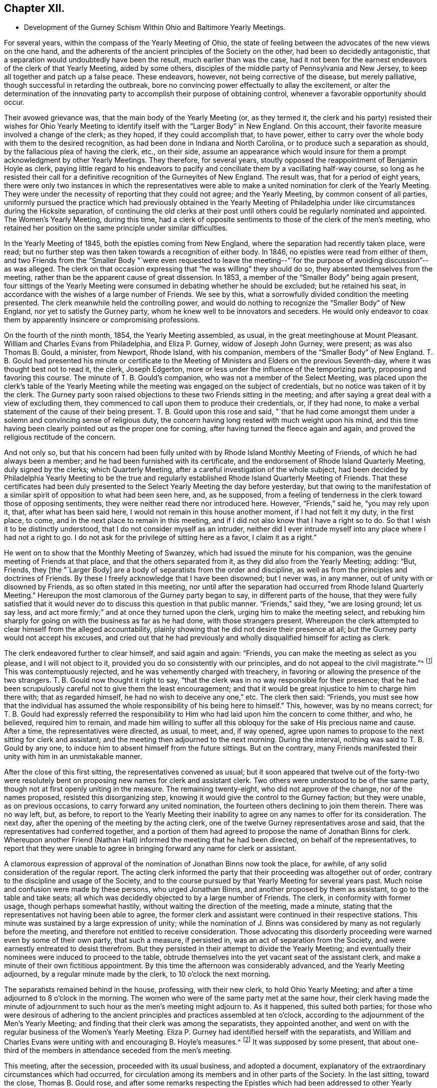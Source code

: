 == Chapter XII.

[.chapter-synopsis]
* Development of the Gurney Schism Within Ohio and Baltimore Yearly Meetings.

For several years, within the compass of the Yearly Meeting of Ohio,
the state of feeling between the advocates of the new views on the one hand,
and the adherents of the ancient principles of the Society on the other,
had been so decidedly antagonistic,
that a separation would undoubtedly have been the result, much earlier than was the case,
had it not been for the earnest endeavors of the clerk of that Yearly Meeting,
aided by some others, disciples of the middle party of Pennsylvania and New Jersey,
to keep all together and patch up a false peace.
These endeavors, however, not being corrective of the disease, but merely palliative,
though successful in retarding the outbreak,
bore no convincing power effectually to allay the excitement,
or alter the determination of the innovating party
to accomplish their purpose of obtaining control,
whenever a favorable opportunity should occur.

Their avowed grievance was, that the main body of the Yearly Meeting (or,
as they termed it,
the clerk and his party) resisted their wishes for Ohio Yearly
Meeting to identify itself with the "`Larger Body`" in New England.
On this account, their favorite measure involved a change of the clerk; as they hoped,
if they could accomplish that, to have power,
either to carry over the whole body with them to the desired recognition,
as had been done in Indiana and North Carolina,
or to produce such a separation as should, by the fallacious plea of having the clerk,
etc., on their side,
assume an appearance which would insure for them
a prompt acknowledgment by other Yearly Meetings.
They therefore, for several years,
stoutly opposed the reappointment of Benjamin Hoyle as clerk,
paying little regard to his endeavors to pacify and
conciliate them by a vacillating half-way course,
so long as he resisted their call for a definitive
recognition of the Gurneyites of New England.
The result was, that for a period of eight years,
there were only two instances in which the representatives were
able to make a united nomination for clerk of the Yearly Meeting.
They were under the necessity of reporting that they could not agree;
and the Yearly Meeting, by common consent of all parties,
uniformly pursued the practice which had previously obtained in the Yearly
Meeting of Philadelphia under like circumstances during the Hicksite separation,
of continuing the old clerks at their post until
others could be regularly nominated and appointed.
The Women`'s Yearly Meeting, during this time,
had a clerk of opposite sentiments to those of the clerk of the men`'s meeting,
who retained her position on the same principle under similar difficulties.

In the Yearly Meeting of 1845, both the epistles coming from New England,
where the separation had recently taken place, were read;
but no further step was then taken towards a recognition of either body.
In 1846, no epistles were read from either of them,
and two Friends from the "`Smaller Body "`were even requested to leave
the meeting--"`for the purpose of avoiding discussion`"--as was alleged.
The clerk on that occasion expressing that "`he was willing`" they should do so,
they absented themselves from the meeting,
rather than be the apparent cause of great dissension.
In 1853, a member of the "`Smaller Body`" being again present,
four sittings of the Yearly Meeting were consumed in debating whether he should be excluded;
but he retained his seat, in accordance with the wishes of a large number of Friends.
We see by this, what a sorrowfully divided condition the meeting presented.
The clerk meanwhile held the controlling power,
and would do nothing to recognize the "`Smaller Body`" of New England,
nor yet to satisfy the Gurney party, whom he knew well to be innovators and seceders.
He would only endeavor to coax them by apparently insincere or compromising professions.

On the fourth of the ninth month, 1854, the Yearly Meeting assembled, as usual,
in the great meetinghouse at Mount Pleasant.
William and Charles Evans from Philadelphia, and Eliza P. Gurney,
widow of Joseph John Gurney, were present; as was also Thomas B. Gould, a minister,
from Newport, Rhode Island, with his companion,
members of the "`Smaller Body`" of New England.
T+++.+++ B. Gould had presented his minute or certificate to the
Meeting of Ministers and Elders on the previous Seventh-day,
where it was thought best not to read it, the clerk, Joseph Edgerton,
more or less under the influence of the temporizing party,
proposing and favoring this course.
The minute of T. B. Gould`'s companion, who was not a member of the Select Meeting,
was placed upon the clerk`'s table of the Yearly Meeting
while the meeting was engaged on the subject of credentials,
but no notice was taken of it by the clerk.
The Gurney party soon raised objections to these two Friends sitting in the meeting;
and after saying a great deal with a view of excluding them,
they commenced to call upon them to produce their credentials, or, if they had none,
to make a verbal statement of the cause of their being present.
T+++.+++ B. Gould upon this rose and said,
"`that he had come amongst them under a solemn and convincing sense of religious duty,
the concern having long rested with much weight upon his mind,
and this time having been clearly pointed out as the proper one for coming,
after having turned the fleece again and again,
and proved the religious rectitude of the concern.

And not only so,
but that his concern had been fully united with by Rhode Island Monthly Meeting of Friends,
of which he had always been a member; and he had been furnished with its certificate,
and the endorsement of Rhode Island Quarterly Meeting, duly signed by the clerks;
which Quarterly Meeting, after a careful investigation of the whole subject,
had been decided by Philadelphia Yearly Meeting to be the true
and regularly established Rhode Island Quarterly Meeting of Friends.
That these certificates had been duly presented to
the Select Yearly Meeting the day before yesterday,
but that owing to the manifestation of a similar
spirit of opposition to what had been seen here,
and, as he supposed,
from a feeling of tenderness in the clerk toward those of opposing sentiments,
they were neither read there nor introduced here.
However, "`Friends,`" said he, "`you may rely upon it, that,
after what has been said here, I would not remain in this house another moment,
if I had not felt it my duty, in the first place, to come,
and in the next place to remain in this meeting,
and if I did not also know that I have a right so to do.
So that I wish it to be distinctly understood,
that I do not consider myself as an intruder,
neither did I ever intrude myself into any place where I had not a right to go.
I do not ask for the privilege of sitting here as a favor, I claim it as a right.`"

He went on to show that the Monthly Meeting of Swanzey,
which had issued the minute for his companion,
was the genuine meeting of Friends at that place, and that the others separated from it,
as they did also from the Yearly Meeting; adding: "`But, Friends,
they +++[+++the "`Larger Body]
are a body of separatists from the order and discipline,
as well as from the principles and doctrines of Friends.
By these I freely acknowledge that I have been disowned; but I never was, in any manner,
out of unity with or disowned by Friends, as so often stated in this meeting,
nor until after the separation had occurred from Rhode Island Quarterly Meeting.`"
Hereupon the most clamorous of the Gurney party began to say,
in different parts of the house,
that they were fully satisfied that it would never
do to discuss this question in that public manner.
"`Friends,`" said they, "`we are losing ground; let us say less,
and act more firmly;`" and at once they turned upon the clerk,
urging him to make the meeting select,
and rebuking him sharply for going on with the business as far as he had done,
with those strangers present.
Whereupon the clerk attempted to clear himself from the alleged accountability,
plainly showing that he did not desire their presence at all;
but the Gurney party would not accept his excuses,
and cried out that he had previously and wholly disqualified
himself for acting as clerk.

The clerk endeavored further to clear himself, and said again and again: "`Friends,
you can make the meeting as select as you please, and I will not object to it,
provided you do so consistently with our principles,
and do not appeal to the civil magistrate.`"^
footnote:[[.book-title]#Letters and Memoirs of T. B. Gould,#
page 366. How the clerk expected this to be accomplished, does not appear,
unless it was an invitation to them to take T. B. Gould out of the meetinghouse.]
This was contemptuously rejected, and he was vehemently charged with treachery,
in favoring or allowing the presence of the two strangers.
T+++.+++ B. Gould now thought it right to say,
"`that the clerk was in no way responsible for their presence;
that he had been scrupulously careful not to give them the least encouragement;
and that it would be great injustice to him to charge him there with;
that as regarded himself, he had no wish to deceive any one,`" etc.
The clerk then said: "`Friends,
you must see how that the individual has assumed
the whole responsibility of his being here to himself.`"
This, however, was by no means correct;
for T. B. Gould had expressly referred the responsibility
to Him who had laid upon him the concern to come thither,
and who, he believed, required him to remain,
and made him willing to suffer all this obloquy for
the sake of His precious name and cause.
After a time, the representatives were directed, as usual, to meet, and, if way opened,
agree upon names to propose to the next sitting for clerk and assistant;
and the meeting then adjourned to the next morning.
During the interval, nothing was said to T. B. Gould by any one,
to induce him to absent himself from the future sittings.
But on the contrary,
many Friends manifested their unity with him in an unmistakable manner.

After the close of this first sitting, the representatives convened as usual;
but it soon appeared that twelve out of the forty-two were resolutely
bent on proposing new names for clerk and assistant clerk.
Two others were understood to be of the same party,
though not at first openly uniting in the measure.
The remaining twenty-eight, who did not approve of the change, nor of the names proposed,
resisted this disorganizing step,
knowing it would give the control to the Gurney faction; but they were unable,
as on previous occasions, to carry forward any united nomination,
the fourteen others declining to join them therein.
There was no way left, but, as before,
to report to the Yearly Meeting their inability to
agree on any names to offer for its consideration.
The next day, after the opening of the meeting by the acting clerk,
one of the twelve Gurney representatives arose and said,
that the representatives had conferred together,
and a portion of them had agreed to propose the name of Jonathan Binns for clerk.
Whereupon another Friend (Nathan Hall) informed the meeting that he had been directed,
on behalf of the representatives,
to report that they were unable to agree in bringing
forward any name for clerk or assistant.

A clamorous expression of approval of the nomination
of Jonathan Binns now took the place,
for awhile, of any solid consideration of the regular report.
The acting clerk informed the party that their proceeding was altogether out of order,
contrary to the discipline and usage of the Society,
and to the course pursued by that Yearly Meeting for several years past.
Much noise and confusion were made by these persons, who urged Jonathan Binns,
and another proposed by them as assistant, to go to the table and take seats;
all which was decidedly objected to by a large number of Friends.
The clerk, in conformity with former usage, though perhaps somewhat hastily,
without waiting the direction of the meeting, made a minute,
stating that the representatives not having been able to agree,
the former clerk and assistant were continued in their respective stations.
This minute was sustained by a large expression of unity;
while the nomination of J. Binns was considered by
many as not regularly before the meeting,
and therefore not entitled to receive consideration.
Those advocating this disorderly proceeding were warned even by some of their own party,
that such a measure, if persisted in, was an act of separation from the Society,
and were earnestly entreated to desist therefrom.
But they persisted in their attempt to divide the Yearly Meeting;
and eventually their nominees were induced to proceed to the table,
obtrude themselves into the yet vacant seat of the assistant clerk,
and make a minute of their own fictitious appointment.
By this time the afternoon was considerably advanced, and the Yearly Meeting adjourned,
by a regular minute made by the clerk, to 10 o`'clock the next morning.

The separatists remained behind in the house, professing, with their new clerk,
to hold Ohio Yearly Meeting; and after a time adjourned to 8 o`'clock in the morning.
The women who were of the same party met at the same hour,
their clerk having made the minute of adjournment to such
hour as the men`'s meeting might adjourn to.
As it happened, this suited both parties;
for those who were desirous of adhering to the ancient
principles and practices assembled at ten o`'clock,
according to the adjournment of the Men`'s Yearly Meeting;
and finding that their clerk was among the separatists, they appointed another,
and went on with the regular business of the Women`'s Yearly Meeting.
Eliza P. Gurney had identified herself with the separatists,
and William and Charles Evans were uniting with and encouraging B. Hoyle`'s measures.^
footnote:[The printed [.book-title]#Journal of William Evans# (p.
609-10) gives an account of this Yearly Meeting.
A stranger would rise from its perusal,
totally ignorant of the ground of the dispute respecting clerks,
on which the separation turned.
Indeed, in the whole of that voluminous work,
though many things are mentioned respecting the Hicksian secession,
yet in regard to the more modern schism,
far more extensive and insidious in its spread over the Society,
no distinct details are given,
nor does the name of J. J. Gurney or of John Wilbur appear in any of its 700 pages.
His remarks on separations (pp. 489, 547, and 585) are exceedingly weak and untenable,
implying that the members would not be justified in endeavoring
to sustain by separation the true Society of Friends,
however corrupt the nominal body might become.]
It was supposed by some present,
that about one-third of the members in attendance seceded from the men`'s meeting.

This meeting, after the secession, proceeded with its usual business,
and adopted a document,
explanatory of the extraordinary circumstances which had occurred,
for circulation among its members and in other parts of the Society.
In the last sitting, toward the close, Thomas B. Gould rose,
and after some remarks respecting the Epistles which
had been addressed to other Yearly Meetings,
and the probability that some of them might be rejected
by the bodies to which they were addressed,--which,
however, would be no necessary cause of discouragement,
considering the state of those bodies--he went on to remark,
"`that we were living in a dark and cloudy day;
that the spirit of the world and of the age had so blinded the eyes and
hardened the hearts of many up and down amongst Friends as a people,
that it seemed as if they would not or could not believe,
although a man should declare the Truth unto them; that this was a spirit of unbelief in,
and departure from the Truth; that such was the blindness which had happened unto Israel,
that it seemed to him there was great need,
even for some who had been eminently gifted and deeply experienced,
to be so humbled under the mighty hand of the Lord,
as to availingly put up the petition for an increase of faith;
that so they might be able to adopt the language, '`Lord, I believe,
help thou mine unbelief!`' and that their eyes might be opened
to see the way and work of the Lord in this our day and time,
which was a dark and stormy time.

"`But the darkness and the light were, in a sense, alike unto him;
he had his way in the sea, and his path in the deep waters,
and his footsteps were not known,
except to such as were made willing to follow him even to prison and to judgment;
that clouds and darkness were round about him,
but righteousness and judgment were the habitation of his throne.
He did verily believe that it was at least by His permission,
that things were being so shaken; and if he was not mistaken in his feelings,
the language was applicable, '`Yet once more I shake not the earth only,
but also heaven;`' and that everything that could be shaken would be shaken,
that that which was immovable might remain; yea, that He would overturn, overturn,
overturn, until He shall come whose right it is to rule and reign over all;
whose power was in itself over all the powers of darkness, and who would yet,
he firmly and renewedly believed, be magnified in the sight of those who had,
in different degrees, become forgetful and distrustful of his power.
But it was better to trust in the name and power of the Lord,
than to put confidence in princes;
for the Lamb and his believing followers would have the victory in the end,
and such as rejected Him, and turned back from following him,
would be confounded and brought to naught.`"

He added some further weighty expressions of the same character,
and a quiet solemnity afterwards pervaded the meeting.
It is evident from the foregoing statement, that though this separation^
footnote:[The [.book-title]#Letters of T. B. Gould,# from page 353 to page 373,
give a graphic and interesting account of the circumstances attending that separation.]
had cleared out from Ohio Yearly Meeting the main
body of the original Gurney party there,
yet a prevailing element of weakness was left--an element which,
through the influence of the clerk,
and a few other prominent members more or less attached to the "`middle party,`" rapidly
increased and prevented it from assuming its right position in the Truth--prevented
it from bearing a practical testimony on behalf of those its brethren who were suffering
for "`the same testimonies`" that itself was professing and many of its members sincerely
endeavoring to uphold--prevented it from pursuing the straightforward and manly (not
to say Christian) course,
of holding forth the right hand of fellowship toward those in New
England and New York Yearly Meetings who had given up their names
to reproach for the cause of the ancient faith of the Society.
It was owing to this influence--greatly promoted as it was by an inordinate
confidence in certain leading individuals in Philadelphia--that thenceforth,
although the original and open Gurneyites had now left them,
Ohio Yearly Meeting (like that of Philadelphia) proved itself entirely inadequate,
as a body, to the exigencies of the times,
or the duties which its profession of sound doctrine entailed upon it,
for the sustaining of the ark of the Lord`'s testimony in a day of deep revolt.
It had not the courage to take any effectual steps towards the
practical or disciplinary suppression of the doctrinal heresy,
or towards the recognition of the "`Smaller Bodies,`" either of New England or New York,
and gradually drifted into open opposition to any such course.
Yet it is very clear,
that if Philadelphia Yearly Meeting had set the example in such a course,
Ohio would undoubtedly have followed it.

On the other hand,
those engaged in making this secession promptly identified
themselves with the "`Larger Body`" of New England,
and with the promoters of innovation in other parts of the Society,
and were at once acknowledged as Ohio Yearly Meeting
by all the other bodies controlled by the same party;
including even the Yearly Meeting of London,
notwithstanding the irregularity of their proceedings
and the comparative smallness of their numbers.
In the case of New England,
London had ostensibly decided to own those who had the old
clerk and the preponderance in respect to numbers;
but as this rule would not be found to answer the
purpose of the party with whom they fraternized,
in the case of Ohio, the criterion was changed, and practically,
though not for the same purpose, the language of Jehu was adopted, "`Who is on my side?
Who?`" Indiana Yearly Meeting soon took into consideration
the weakness and small numbers of their brethren in Ohio,
and turned over to them one of their Quarterly Meetings,--that of Alum Creek.
The Yearly Meeting of Baltimore was one of the three bodies which, as we have seen,
were prompt to recognize the Gurney party of New England in the autumn of 1845;
which they did without any investigation into the real merits of the case.
Baltimore Yearly Meeting at that time consisted of the three Quarterly Meetings of Baltimore,
Nottingham, and Dunning`'s Creek, and the Half-year`'s Meeting of Virginia.
It had been very small since the Hicksite secession of 1828,
but had been recognized by the other Yearly Meetings at that crisis,
on the ground of principle, without any regard to the smallness of its numbers.
Unhappily most of the members had, since that time,
been drawn in with the multitude to sanction the views and ways, and promote the success,
of J. J. Gurney`'s party; yet in Nottingham Quarter there was quite a number of Friends,
who were aware of the schismatic nature of the new movements, and religiously concerned,
according to their measure of ability, to withstand them.

When the two epistles from New England were presented
to Baltimore Yearly Meeting in the autumn of 1845,
the clerk read to the meeting the one from the "`Larger Body`"
(which had the usual signatures of clerk and correspondent),
along with those coming from other places.
He afterwards informed the meeting that there was another paper,
purporting to be an epistle from New England Yearly Meeting, with another signature;
whereupon a committee was verbally appointed to examine the paper,
and report whether it was suitable to be read.
This committee withdrew, and shortly returned,
reporting that it contained certain charges against individuals and the Society,
and was unsuitable to be read;
adding that as the regular epistle from New England had already been read in the meeting,
the document in question, in their opinion, ought not to be read.

Thus they took upon themselves to settle the whole question; and the Yearly Meeting,
with a large preponderance of voices, adopted their view of the case,
and set aside the "`Smaller Body`" as if it had been
clearly convicted of a secession from the Society.
Some expression was made of an opposite sentiment,
and it did appear that the committee had laid the meeting
under an additional obligation to read the epistle,
from having disclosed, or professed to represent, a portion only of its contents,
and this in their own way.
But the general sentiment of the meeting was in favor of the report,
and the Yearly Meeting was carried over to the ranks of the new party;
and in order to rivet their action on the component parts of the Yearly Meeting,
a committee of thirteen men and fifteen women was
appointed to visit the subordinate meetings,
and "`render them such advice and assistance as necessity may require,
and ability be afforded to impart.`"

Thus the individual members, as integral parts of the Yearly Meeting,
became of course complicated in the connection established
with the "`Larger Body`" of New England,
and in its support in the departure from primitive Quakerism,
and its efforts to set aside and disown all those who saw their sandy foundation,
and were concerned to point it out, and to adhere to first principles.
The main opposition to this course of the Yearly Meeting
was from members of Nottingham Quarterly Meeting,
in which there was a strong feeling adverse to the degenerate
tendency so quickly spreading over the Society.
A watchful care was now maintained in that quarter,
to keep their own minutes at least clear of entries indicative of unity with those measures,
or of owning the "`Larger Body`" of New England in the way
of accepting certificates or other documents issued by them.
And in maintaining this care,
it seemed to them that at times a hand unseen was at work to help them.

But these were trying times,
and great watchfulness was required on the part of clerks and others,
to move along with due care and circumspection;
for there was still an element in the meeting that
was aiming to lead it into the popular current.
For this purpose, on one occasion when the Yearly Meeting`'s committee was present,
an effort was made by a portion of the members to
change the clerks of the Quarterly Meeting,
so as to obtain the control for that party; but it met with no success;
for after the nomination was made,
there was so evident an absence of approval--such a silence over
the meeting at large--that even one of the nominees declared that
it was very evident they were not acceptable to the meeting;
whereupon the subject was referred back to the committee with an addition,
and at the next meeting the old clerk and assistant were reappointed.
Thus Nottingham Quarterly Meeting travelled on, in trial and conflict, for some years,
the sound Friends having the ascendency,
but with a considerable mixture of such as were disposed to favor the new views,
and under a pressing sense of endeavors made from time to time
for their subjugation to the course pursued by the Yearly Meeting.
It seemed to some of these that they were almost surrounded by snares,
and they saw no way of escape as yet,
nor any presentation of deliverance which they could
recognize as of the ordering of Truth.
They continued to attend their Yearly Meetings, though in much heaviness,
and returned home without relief.
But Israel`'s unslumbering Shepherd was still watching
over those who truly confided in Him,
and in his own time he opened a way for their deliverance.

As the time of holding the Yearly Meeting of 1854 approached,
these Friends became renewedly sensible of the perilous
position in which the Society was placed,
more prominently so from the recent occurrences in Ohio.
Under such circumstances,
the prospect of again attending the Yearly Meeting was fraught with solicitude,
and a concern was felt lest any might, through zeal,
put forth a hand unbidden to stay the tottering ark,
or lest there might not be that patient waiting, quiet enduring,
and firm adherence to a right course,
which might bring peace to the mind in the retrospect.
They did not feel at liberty to lay plans or make contrivances beforehand,
as to the course to be pursued,
but felt that they must leave the result to Him who is the way, the truth, and the life,
trusting that if it should please him to open a way for them,
he would show it to them and go before them.

The Yearly Meeting convened in Baltimore on the 23rd of the tenth month, 1854.
Several epistles were read from corresponding Yearly Meetings,
and a committee was appointed to prepare essays of epistles in return.
The clerk then informed the meeting that he had received
two epistles purporting to be from Ohio Yearly Meeting,
one signed by Benjamin Hoyle, as clerk, and the other by Jonathan Binns;
whereupon a committee of twelve was appointed to read the papers,
examine such evidence as might appear, and report to a future sitting what course,
in their judgment,
the Yearly Meeting should pursue in regard to those
epistles and the bodies from which they issued.
This committee was joined by thirteen women under similar appointment from their meeting.
The committee had two sittings, and prepared a written report,
in which fellowship was professed with that body
of which Jonathan Binns was clerk (the Gurney meeting),
and disunity with that of which B. Hoyle was clerk;
proceeding to charge the members of the latter meeting with being promoters of disorder,
in opposing correspondence with another "`Yearly Meeting`" (viz.,
the Larger Body of New England),
and in encouraging "`disowned persons`" (members
of the Smaller Body) to sit in Ohio Yearly Meeting.
This report was signed by nineteen of the twenty-five members of the joint committee.
Six expressed disunity with it, but their voices were of no avail,
and it was laid before the Yearly Meeting on Third-day afternoon,
after the London general epistle had been read and disposed of.
The consideration of the subject occupied the meeting until dusk, when the clerk,
overruling the opposition to the measure, read a minute adopting the report.

Several voices were still raised against it, but a larger number in its favor,
and it was sent into the women`'s meeting.
The clerk of the men`'s meeting then read the epistle from the Gurney body of Ohio,
and it was referred to the Epistle Committee to be replied to.
Samuel Cope, from Pennsylvania, who was present, then rose,
and expressed himself in the following emphatic words: "`Well, Friends,
you have joined yourselves to that spurious body in Ohio,
of which Jonathan Binns is clerk.
I have no unity with it.
I believe it may be said of you, as it was said of some of old,
Ephraim hath joined himself unto idols; let him alone.
But Judah shall cleave unto her King.`"
A short pause ensued of deep silence,
after which the clerk soon read a minute of adjournment.
When he sat down, William Waring rose and said:
"`Are there those in this Yearly Meeting who feel bound to the law and to the testimony?
Can these do otherwise than remain on their seats?
Can these do otherwise than sit together and feel together?`"

The clerk, and those on whose part he was acting, then withdrew,
and a small number remained quietly in the house until the Committee on Epistles,
which had remained for a time, also withdrew; when, after a little pause,
it was thought best to ask the women Friends, similarly circumstanced,
to come in and sit with their brethren.
A Friend going accordingly to see how they were faring,
found six female Friends sitting in profound silence, who, on being invited,
joined the men in solid deliberation.
A precious covering of good was felt to spread over this little company,
and they were reminded of the saying of our Saviour to his disciples,
"`Ye are they who have continued with me in my temptations,`" etc.
In the sweet owning which seemed to be unmistakably evidenced,
it was deliberately and unitedly concluded that it would be right to endeavor
to sustain Baltimore Yearly Meeting on its ancient ground,
irrespective of those who had now joined the schismatic bodies.
This conclusion was united in by all present,
including four friends from Philadelphia Yearly Meeting, viz., Samuel Cope, Moses Bailey,
Cyrus Simmons, and David Heston.

The clerk, and those identified with him, having withdrawn with the books and papers,
it became necessary to appoint another clerk,
and William Waring was requested to act in that service
for the remainder of the Yearly Meeting.
The women retired to their own apartment, and likewise appointed a clerk,
and both meetings adjourned to the next morning, to meet in a private house,
as the meetinghouse would be occupied by the seceded body.
At subsequent sittings, they addressed epistles to several Yearly Meetings, and,
in consideration of the smallness of their number
and the responsibilities thus devolving upon them,
it was concluded to invite the Yearly Meetings of Philadelphia and Ohio to appoint committees,
if way should open for it, "`to sit with this Yearly Meeting next year,
and join us in considering the propriety of discontinuing it,
and joining the members to Philadelphia Yearly Meeting.`"

A minute was also adopted,
explanatory of the extraordinary circumstances in which the Yearly Meeting was now placed,
through the schismatic course of false brethren;
which minute contained the following expressions, among other remarks on this crisis:

[.embedded-content-document.minute]
--

The particulars of the lamentable difficulties in which the various parts
of our Society have been involved during a past series of years,
are so generally known,
that we need only briefly to refer to them to make our present
position understood by the Society at large,
and by coming generations.
During a series of years,
doctrines and practices have obtained currency in parts of the Society of Friends,
that are an obvious departure from what they have held and observed in ancient times;
and there has been a diversity of sentiment among concerned members,
as to the proper course to be pursued by meetings and individuals
towards those who may have introduced or promoted those innovations.
In different places the dissension growing out of this state
of things has resulted in the separation of Yearly,
Quarterly, and other subordinate meetings of Friends.
Throughout these separations, it may be observed, there is one portion who are generally,
if not uniformly,
identified with an adherence to the ancient doctrines and usages of +++[+++the]
Society.
And finding the body claiming to be Ohio Yearly Meeting, with B. Hoyle as clerk,
in this connection, we own it, have fellowship with it,
and with it continue our correspondence.

--

They did not at that time suppose that either Philadelphia or Ohio Yearly Meeting would
become so thoroughly weakened by submission to the temporizing measures of the "`middle
party,`" as to decline correspondence with them from motives of slavish fear.
The meeting, having finished its business, adjourned on Fifth-day, the 26th of the month,
to meet again at the usual time the next year, at Nottingham, if so permitted.
This assembly, it must be acknowledged,
was unprecedentedly small for holding a Yearly Meeting;
there being only six men and six women, members thereof, in attendance,
besides the four friends above mentioned from Philadelphia Yearly Meeting.^
footnote:[It must, however,
be borne in mind that this small number present at that time in Baltimore,
was acting on behalf of many Friends who had remained at their homes,
composing a large portion of the members of Nottingham Quarterly Meeting;
of whose four representatives, three were associated in these transactions.
It was thought that about one hundred friends attended
the Yearly Meeting the next year at Nottingham.]
If they had been engaged in organizing or instituting a new Yearly Meeting,
it would have been obvious that their numbers were not sufficient
to entitle them to act in so responsible a capacity.
But this was not the case.
They were only engaged, under a solemn conviction of duty,
in endeavoring to sustain Baltimore Yearly Meeting of Friends on its original ground,
against the great defection into which most of its members had been carried,
and thus to raise a standard there for the primitive principles,
round which the honest-hearted might rally,
who cherished a concern not to be swept along with that defection.
And they confidently looked towards being united, in a short time,
to Philadelphia Yearly Meeting, as one of its constituent branches.

This was under the impression that, should way open for such a course,
before it could be consummated,
Philadelphia Yearly Meeting would probably be relieved
from the confusion in which it was then involved.
Both this and that would undoubtedly have occurred,
if Philadelphia Yearly Meeting had continued to maintain a firm and consistent attitude,
in living faith, as the Truth required at its hands.
But, though "`armed and carrying bows,`" it "`turned back in the day of battle,`"
and left all the small bodies of Friends to get along as they could.
Samuel Cope afterwards acknowledged in Philadelphia Yearly Meeting,
with reference to this little company in Baltimore,
that "`he did not know that he had ever attended a meeting,
where the owning presence of the Head of the church
was more eminently manifested,`" or to that effect.
He also attended the Yearly Meeting held at Nottingham three years afterwards,
in company with his wife.
It would thus appear that at that time he owned them.
But how sorrowful, that some such eminently gifted servants of the Lord,
after seeing so clearly the apostasy, and testifying so valiantly against it, as he did,
should eventually, under the specious delusions of the middle system,
which they once saw clearly through,
and under the weakening influences of a continuance in its mixed atmosphere,
have lost their testimony for the Truth, and the power of standing upright against error!

Yet Philadelphia Yearly Meeting, in 1855,
overlooking the principles on which it had acted in the case of
the Hicksian separation in Baltimore in 1828 (see Vol.
I, chap.
4) and under the pressure of the Gurney and middle parties,
with the clerk at the head of the latter,
and threats of a separation on the part of the former,
declined to accept a correspondence with this small company,
or to accede to their request of a committee to consider of their brotherly proposal,
or to own them in any way whatever.
So palpable was the inconsistency of the middle party
in thus casting away this little company in Maryland,
that they were even taunted with it in the Yearly Meeting by some on the Gurney side.
It was firmly opposed by many sound Friends,
who could not bow the knee to the new system--some
of whom have since gone to their everlasting rest.

Epistles had been addressed to Philadelphia Yearly Meeting
by each of the bodies in Ohio and also in Maryland,
claiming its recognition.
The question produced much excitement, and very long and painful discussions,
in the Yearly Meeting of Philadelphia of 1855.
The clerk, William Evans, having already identified himself,
at the time of the separation in Ohio, with that body of which Benjamin Hoyle was clerk,
composed of the sound members mixed with and largely
controlled by the compromising party,
he was of course resolute against any recognition of the Binns Meeting;
and in this way the same compromising party united with the sound members of
Philadelphia Yearly Meeting in sustaining the position of that body in Ohio,
which was still standing professedly, though falteringly, for the ancient doctrines;
and thus the Gurney party were put to a disadvantage in their strenuous efforts
to prevent the recognition of the Hoyle body by Philadelphia Yearly Meeting.
But when the question came up afterwards respecting the separation in Baltimore,
no such element of weakness or disadvantage for the Gurney party appeared;
inasmuch as the middle party were then willing to sacrifice the "`Small
Body`" there (with which the clerk had not already identified himself)
as a peace-offering to the highly excited feelings of the Gurney members.
The following very careful account of the deliberations
in each of these two cases on that occasion,
was given in The Friend.^
footnote:[Vol.
28, p. 262.]

[quote]
____

The epistles from London, Dublin, and New York having been read,
the clerk informed the meeting there were two epistles on the table,
each purporting to come from Ohio Yearly Meeting,
and it would be necessary for it to decide which should be read.
After a short time of silence,
a very general expression in favor of reading the epistle signed by B. Hoyle took place.
There were several, numbering, as we are informed, between twenty-six and thirty,
who opposed the reading of that epistle; only one, however,
expressing the desire to have the one signed by Jonathan Binns +++[+++the Gurney epistle]
read,
and five expressing the belief that the meeting for which J. Binns
acted as clerk was the true Yearly Meeting of Ohio.

The main objection urged by the greater part of those who
opposed the reading of the epistle signed by B. Hoyle,
was, that a decision in favor of the meeting for which he acted,
would cut Philadelphia Yearly Meeting oft from the great body of the Society,
and therefore the whole subject ought to be postponed,
and the meeting defer coming to any conclusion on it.
Some of those who objected to the reading of this epistle, stated their belief,
that the meeting of which B. Hoyle was clerk, was the legitimate Yearly Meeting,
but they were in favor of a postponement.
Three times the judgment of the meeting was clearly manifested,
that the epistle signed by B. Hoyle should be read;
and each time the clerk rose to read it, when, as he began, he was interrupted,
and he patiently waited until all had the opportunity of relieving their minds.
It was a trying circumstance that all the members
could not see alike on this important subject;
but the dissent from the judgment of the great body
of the meeting was by comparatively few,
and there appeared no probability of delay producing any good effect,
as the circumstances of the separation in Ohio could not be changed by time,^
footnote:[How did this reasoning accord with the
clerk`'s position in the Yearly Meeting of 1850,
when he so earnestly exhorted Friends to a delay of judgment in regard to New England?
And how can we reconcile it with the readiness manifested by him in the afternoon sitting,
to recognize that body in Baltimore which he knew
had united with the schismatic meeting in Ohio,
rather than do anything to encourage the little company in Maryland
who were endeavoring to sustain that Yearly Meeting on the ancient
ground until they could be incorporated with Philadelphia?
It is well remembered by many, how contemptuously he designated this small company.]
and it was incumbent on the meeting, under right authority,
to come to a decision for itself,
without reference to the action of other co-ordinate bodies,
to acknowledge the true Yearly Meeting of Ohio, and so far show its sympathy with it,
in its peculiar trials,
and to express its disapprobation of the course pursued by those who separated from it.
The clerk having stated it to be the judgment of the meeting
to have the epistle signed by B. Hoyle read at that time,
after a sitting of near five hours, it was read, and the meeting adjourned.

+++[+++Afternoon sitting]
The meeting being informed there were two epistles,
each purporting to come from Baltimore Yearly Meeting, one of which,
coming from a small number, contained a minute,
suggesting the consideration of their being united to Philadelphia Yearly Meeting,
the question arose, which should be read.
Considerable contrariety of sentiment was manifested,
some expressing the conviction that,
as Baltimore Yearly Meeting had acknowledged unity
with those who had separated from Ohio,
it was identified with them,
and its epistles should be in like manner as theirs rejected,
especially as some of its members had left it on that account;
while others were of the judgment that the course pursued by Baltimore
did not invalidate its character as a Yearly Meeting;
that the separation of a part of the members from a Yearly Meeting ought not to be encouraged,
and therefore the epistle +++[+++of the Larger Body]
ought to be read.^
footnote:[It was afterwards conceded by an active member of the Gurney party,
that "`a large majority of those who spoke`" favored
the reading of the epistle from the Smaller Body;
but that the clerk was evidently determined that it should not be done.]
The latter course was finally adopted, the epistle being read,
and after reading that from North Carolina (none having come to hand from Indiana),
the meeting adjourned.
^
footnote:[The reader will please compare the above weak reasoning
(which appears to have been the ground on which The Friend reconciled
the rejection of the epistle of the "`Smaller Body`" of Baltimore,
in 1855) with the ground on which the Yearly Meeting acted in a similar case in 1828;
see Vol.
I, chap.
4]

Third-day morning, the 17th. The printed General Epistle from London was read.
The subject of preparing epistles to other Yearly Meetings was brought before the meeting,
and some Friends expressed the belief,
that under the trying circumstances in which the Society was at present involved,
it would be right not to address those Yearly Meetings that had
come to a different conclusion relative to the separation in Ohio,
from that of this Yearly Meeting.
The meeting, however, settled in the conclusion,
to address as usual the Yearly Meetings of London, Dublin, New York +++[+++Larger Body],
and Ohio; also, if way should open for it, those of Baltimore, North Carolina,
and Indiana; the latter epistles, if prepared,
to contain an affectionate remonstrance with those meetings respectively,
for the course pursued by them in relation to the separation in Ohio.
A committee to carry out this decision was then appointed.

Sixth-day morning, the 20th. Essays of epistles to London, Dublin, New York, Ohio,
North Carolina, and Indiana, being produced from the committee, they were read, adopted,
and directed to be signed and transmitted to the
meetings to which they were respectively addressed.
The committee reported that they were not united in preparing
an epistle to Baltimore Yearly Meeting at this time.
A few friends,
who had on Second-day objected to the reception of the epistle signed by B. Hoyle,
now objected to forwarding that prepared for Ohio Yearly Meeting;
and two or three expressed their dissent from the purport of part
of those epistles which were addressed to North Carolina and Indiana.
As the meeting was drawing to a quiet close, a friend,
who had repeatedly expressed his opposition to the
course pursued by it in respect to Ohio,
proposed that those who united with him in sentiment
should stop at the rise of the meeting,
and sit down in silence to feel together.
His friends, however, did not unite with him in the adoption of such a measure,
and at their urgent solicitation he withdrew his proposition.
____

The above quotation is characteristic of the cautions and calculating manner in which
The Friend was at this time accustomed to treat the subject of the difficulties.
The reader of it,
if ignorant beforehand of the cause of all that occurred
in the Yearly Meeting on this occasion,
would rise from its perusal with no better understanding of it than before,
and would need to be further informed that the contest
was not about mere names and clerks,
nor originally or exclusively in Ohio,
but had reference to some of the vital principles of our profession,
as held by our primitive worthies,
the continued maintenance of which was endangered throughout the Society.
Another prominent and characteristic feature of this editorial,
is that it cautiously abstains from anything which would indicate truly the strength,
either of the Gurney portion of the meeting,
or of those who advocated a firm and uncompromising course,
in opposition to the inconsistent, vacillating,
and time-serving policy of the clerk and middle party.
Both of those sections were at this time very formidable in Philadelphia Yearly Meeting,
but the clerk and his adherents held the control.

On the part of the Gurney members there was great earnestness,
and a degree of honesty of purpose according to their opinions, though in a wrong cause.
The friends who stood firm for the ancient faith and right order,
were at least equally earnest and honest in support of their conscientious convictions.
Both were sensible that the party which controlled the meeting
was not actuated by pure integrity of principle,
but by the policy of compromise, which had no convincing efficacy,
and was therefore submitted to only under a sense of oppression or compulsion.
In the spring of that year, Benjamin Cadwallader, of Bucks County, Pa., had issued,
in pamphlet form, A Letter to Friends of Philadelphia Yearly Meeting;
in which an affectionate and earnest appeal was made to his fellow-members
against the half-way course pursued of late by the Yearly Meeting;
showing its inconsistency with the truth,
and the dereliction of imperative duty which it involved.
He reminded Friends that,
though repeatedly importuned by other Yearly Meetings to
resume correspondence with the Larger Body of New England,
yet "`in our returning epistles +++[+++to those Yearly Meetings]
we have not at any time informed them why we discontinued it,
nor why we do not resume it.`"
And, on the other hand, he earnestly asked them:
"`Have we faithfully and conscientiously offered the salutation of Christian love,
and extended the right hand of gospel fellowship to those
who have been standing for the cause of their Divine Master,
but whose difficulties and discouragements have been such as, at times,
almost to cause their hands to hang down?`"
But such appeals had now but little influence with the leaders of the party of compromise.

The two next succeeding Yearly Meetings in Philadelphia presented
very much the same scenes of conflict without decision.
In that of 1856,
the reading of the epistles from the New York and Baltimore "`larger body`" meetings,
especially the latter, was objected to by many Friends;
but Samuel Bettle urged the reading of them all,
saying that it would be no compromise of principle to read them,
and that the question would afterwards come before us,
when the subject of replying to them should be brought before the meeting.
The Gurney party began to threaten separation if they were not read;
saying that the meeting would separate itself from the great body of the Society,
if we persisted in this course; and that if what was done last year (viz.,
the recognition of the meeting in Ohio, of which B. Hoyle was clerk) was not undone,
they would be compelled to sustain Philadelphia Yearly Meeting
in connection with the other yearly meetings of Friends.
The clerk then, after a time,
read the epistle from the New York city Meeting (the Gurney meeting),
and expressed his own willingness to have that from Baltimore city also read,
but that he believed the mind of the meeting was against it.
The meeting then adjourned.

In the afternoon, Samuel Bettle, to the surprise of many Friends,
who thought the matter settled, expressed his sentiment,
that the epistle from Baltimore city ought now to be read.
Many of the Gurney party promptly urged that this should be done.
But Friends stood firm to their previously stated objections,
and though many of the "`middle`" party wished it to be read,
the mind of Truth prevailed at that time, and it was again decided not to read it.
Several of the epistles from the Gurney Yearly Meetings had exhorted Philadelphia
Yearly Meeting to reconsider its course before it was too late,
and we should be cut off from the "`great body of the Society.`"
This furnished a handle for the party here to urge the annulling
of what had been done in reference to Ohio,
and the "`resumption`" of correspondence with the Larger Body of New England.
After a time the clerk proposed to refer the subject to the representatives for reconsideration.
This course, however, was not adopted.

On Fourth-day morning, Samuel Bettle rose and said,
he wished to relieve his mind of a burden he had borne for many years; adding,
in substance, as follows: "`That he was opposed to all separations and divisions;
he believed that all that had taken place,
from the days of the apostles to the present time, were caused by the evil one;
that he was opposed to the Hicksite separation,
and believed that patient labor and suffering would have been better;
that he was opposed to cutting off,`" etc.
A friend replied to him,
"`that so far as our aged friend was opposed to separations from the Truth,
he could fully unite with him;
but as his remarks would allow of a very different construction,
he believed it right they should be corrected;
that if such views as we had now heard had been carried out in former days,
there would have been no reformation from Popery,
neither would our early Friends have come out from among the professors of their day.`"

In the afternoon sitting, a document was read from London Yearly Meeting,
giving a statement of their having acknowledged fellowship with the meeting in Ohio,
of which Jonathan Binns was clerk (Gurney meeting),
accompanied with a declaration of doctrines,
made in the time of the Hicksian difficulties; which,
as was plainly stated in the meeting by Morris Cope,
did not cover the present ground at all,
especially as London Yearly Meeting had since that time
practically endorsed the unsound doctrines of J. J. Gurney,
in their printed memorial of him.
It was proposed by the Gurney party to send the London document into the women`'s meeting;
but this was objected to, and was not done.
On Sixth-day morning,
when the essays of epistles in reply to other Yearly Meetings were read,
the Gurney members in quick succession proposed the erasing of all allusions,
in our epistles, to Ohio Yearly Meeting,
and urged the meeting not to send any epistle to that meeting.
After they had spent themselves in these efforts, Friends united with the epistles,
and desired to have them signed and forwarded.
Samuel Bettle, Jr., then proposed that no epistles at all be sent this year;
which was supported by the Gurney party and many "`middle`" men;
but it was concluded to adopt the epistles and send them.

The meeting was now told that by this course we had cut
ourselves off from most of the Yearly Meetings in the world,
and those who wished to retain their rights in the Society at large,
were called upon by Israel W. Morris, and several others of that party,
after the clerk had read the closing minute, to come forward and sit together,
to feel after what would be best for them to do.
It was thought that about two hundred remained together,
who appointed a committee to propose a plan of action,
and then adjourned to meet in the Twelfth Street Meetinghouse the next morning.
The committee in the morning had no plan to propose,
and the assembly came to the conclusion,
that inasmuch as Philadelphia Yearly Meeting had regularly
adjourned for this year before any action on their part,
it was too late for them to attempt to sustain the Yearly Meeting,
and there was no probability that London Yearly Meeting
would sanction such a measure under those defective circumstances.
They, therefore, dispersed without taking any further steps.

In the year 1856, finding the increasing tendency among many to take a superficial view,
or rest in a voluntary ignorance of the errors of doctrine
propounded in the works and course of Joseph John Gurney,
and to insinuate that the objections to his sentiments were overstrained,
or without just foundation,
and the objectors actuated by a partisan or detracting spirit,
and needlessly disturbing the Society`'s peace,
the author of this work published in Philadelphia,
An Examination of the Memoirs and Writings of Joseph J. Gurney, in 145 pages,
8vo. Herein he endeavored to draw the reader`'s attention to the
substantial character of the principles of true religion,
as held and declared by our ancient Friends,
with various brief passages from their writings; and then,
by copious extracts from J. J. Gurney`'s publications, and from the Memoirs of his Life,
confronted with ample quotations from our early authors,
the proof was given of the great and fundamental difference between his
principles and the primitive and characteristic faith of the Society.
The work was widely disseminated,
but by this time such developments met with few ears to hear the truth of the matter,
and fewer hearts prepared to endure hardship and obloquy in the maintenance of it.
The path of error under popular leaders was more smooth and easy, and,
as in the days of the prophet, "`the people loved to have it so.`"

At the next Yearly Meeting (1857),
strenuous efforts were made by the Gurney party to accomplish
their purpose of changing the course of the meeting;
and they were partially successful,
probably owing in some degree to their formidable demonstration of the previous spring.
Great opposition was now made by them to the reception of the epistle from Ohio,
and a proposal was made to drop all the epistolary correspondence.
After much discussion, it was proposed by Samuel Bettle,
to leave the whole subject to a large committee,
"`to take time,`" and report to a future Yearly Meeting.
He urged the view, that "`time would do a great deal,`" forgetting that,
in stemming the current of schismatic error,
the more time is wasted in a neglect of known duty,
the more weakness is likely to increase, whether with individuals or the church.
A great deal was said on all sides,
but after two very trying sittings mainly occupied with the discussion,
with threats again made of separation on the part of the Gurney members,
the epistle from Ohio was finally read.
A committee was afterwards appointed,
to prepare replies to the three epistles which had been read, viz., London, Dublin,
and Ohio.
Israel W. Morris then called upon his friends to stop at the rise of this meeting,
cautioning them not to take any further part in the business of the meeting,
as it had identified itself with the Separatists (as he thought) in Ohio,
and had cut itself off from all the Yearly Meetings in the world,
the great body of the Society.

Quite a number of the party united with this proposal,
but Samuel Bettle and others earnestly exhorted him to withdraw it.
This he declined to do,
unless the meeting would consent to appoint a committee to unite with committees
of other Yearly Meetings in conference on the whole subject of our difficulties.
Friends could see no safety in such reference of the matter to
parties already implicated in bringing the schism upon the Society,
especially as we should be, in such a case, entirely overwhelmed by numbers,
and have no prospect even of a fair hearing of the true nature of the difficulties.
A long and earnest discussion ensued, some proposing one expedient and some another;
among which were the dropping of the correspondence not only with London and Dublin,
but with Ohio also, and the appointing of the representatives as a committee,
to consider and report to the next Yearly Meeting,
what could be done to harmonize and reconcile Friends in our own and other Yearly Meetings.
These two proposals were finally adopted, with the proviso,
that the committee should not interfere to unsettle
the conclusions already come to by the Yearly Meeting.
After a sitting of six hours, the meeting adjourned.
The minute made on the occasion was as follows:

[.embedded-content-document.minute]
--

Epistles from our brethren at their Yearly Meetings
in London and Dublin were received and now read,
as was also the printed London General Epistle.
In consideration of our present condition,
and the disunity that has appeared on some points,
particularly respecting our epistolary correspondence, after much time spent thereon,
and the general expression of sentiment by Friends, it was concluded to suspend,
for this year, an epistolary correspondence with all the Yearly Meetings;
and the subject of the great importance and the desirableness
of the restoration of unity and harmony,
both amongst the members of this Yearly Meeting and in the Society at large,
being brought into view, it was, under +++[+++after?]
solid deliberation,
concluded to refer its present condition to the representatives
of the Quarterly Meetings in this meeting,
as a committee, now appointed weightily to deliberate thereon, and, if way opens,
to propose any measures for this meeting to adopt,
which they may hope will contribute to the increase of unity;
to make a Report to this meeting next year; it being clearly understood,
that they are not to interfere with, or unsettle,
any of the previous decisions which this meeting has come to.

--

This Committee of Representatives,
after a whole year`'s time for consideration of the difficulties
which were the weighty subject of their appointment,
were not able to agree on any measure, except to report to the next Yearly Meeting,
that "`the way did not open to recommend the resumption of our
correspondence with other Yearly Meetings at the present time.`"
Thus did Philadelphia Yearly Meeting,
in order to avoid a separation threatened by those who had adopted the new principles,
weakly drift away,
not only from any epistolary correspondence with the "`smaller bodies`" of New England,
New York, and Maryland, but also from the "`larger body`" of Ohio,
which professed to be upholding the ancient doctrines,
and whose position the clerk had sanctioned by his
presence and cooperation at the time of the separation.
It has seemed to be right to relate these circumstances somewhat in detail,
that a clear understanding may be had of the entangled condition
of Philadelphia Yearly Meeting at this time,
and of the gradually increasing weight of unsoundness pressing upon it,
under which it eventually gave way,
and yielded to the temporizing measures of the middle party.
